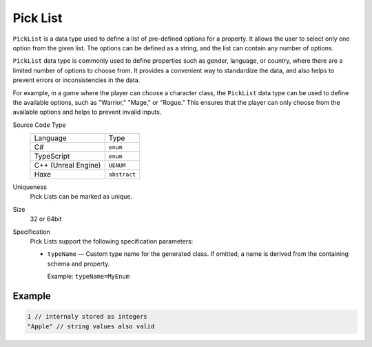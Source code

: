 Pick List
=========

``PickList`` is a data type used to define a list of pre-defined options for a property. It allows the user to select only one option from the given list. The options can be defined as a string, and the list can contain any number of options.

``PickList`` data type is commonly used to define properties such as gender, language, or country, where there are a limited number of options to choose from. It provides a convenient way to standardize the data, and also helps to prevent errors or inconsistencies in the data.

For example, in a game where the player can choose a character class, the ``PickList`` data type can be used to define the available options, such as "Warrior," "Mage," or "Rogue." This ensures that the player can only choose from the available options and helps to prevent invalid inputs.

Source Code Type
   +-------------------------------------------------------+--------------------------------------------------------------------------+
   | Language                                              | Type                                                                     |
   +-------------------------------------------------------+--------------------------------------------------------------------------+
   | C#                                                    | ``enum``                                                                 |
   +-------------------------------------------------------+--------------------------------------------------------------------------+
   | TypeScript                                            | ``enum``                                                                 |
   +-------------------------------------------------------+--------------------------------------------------------------------------+
   | C++ (Unreal Engine)                                   | ``UENUM``                                                                |
   +-------------------------------------------------------+--------------------------------------------------------------------------+
   | Haxe                                                  | ``abstract``                                                             |
   +-------------------------------------------------------+--------------------------------------------------------------------------+
Uniqueness
   Pick Lists can be marked as unique.
Size
   32 or 64bit
Specification 
   Pick Lists support the following specification parameters:
   
   - ``typeName`` — Custom type name for the generated class. If omitted, a name is derived from the containing schema and property.  
   
     Example: ``typeName=MyEnum``

Example
-------
.. code-block:: js

  1 // internaly stored as integers
  "Apple" // string values also valid